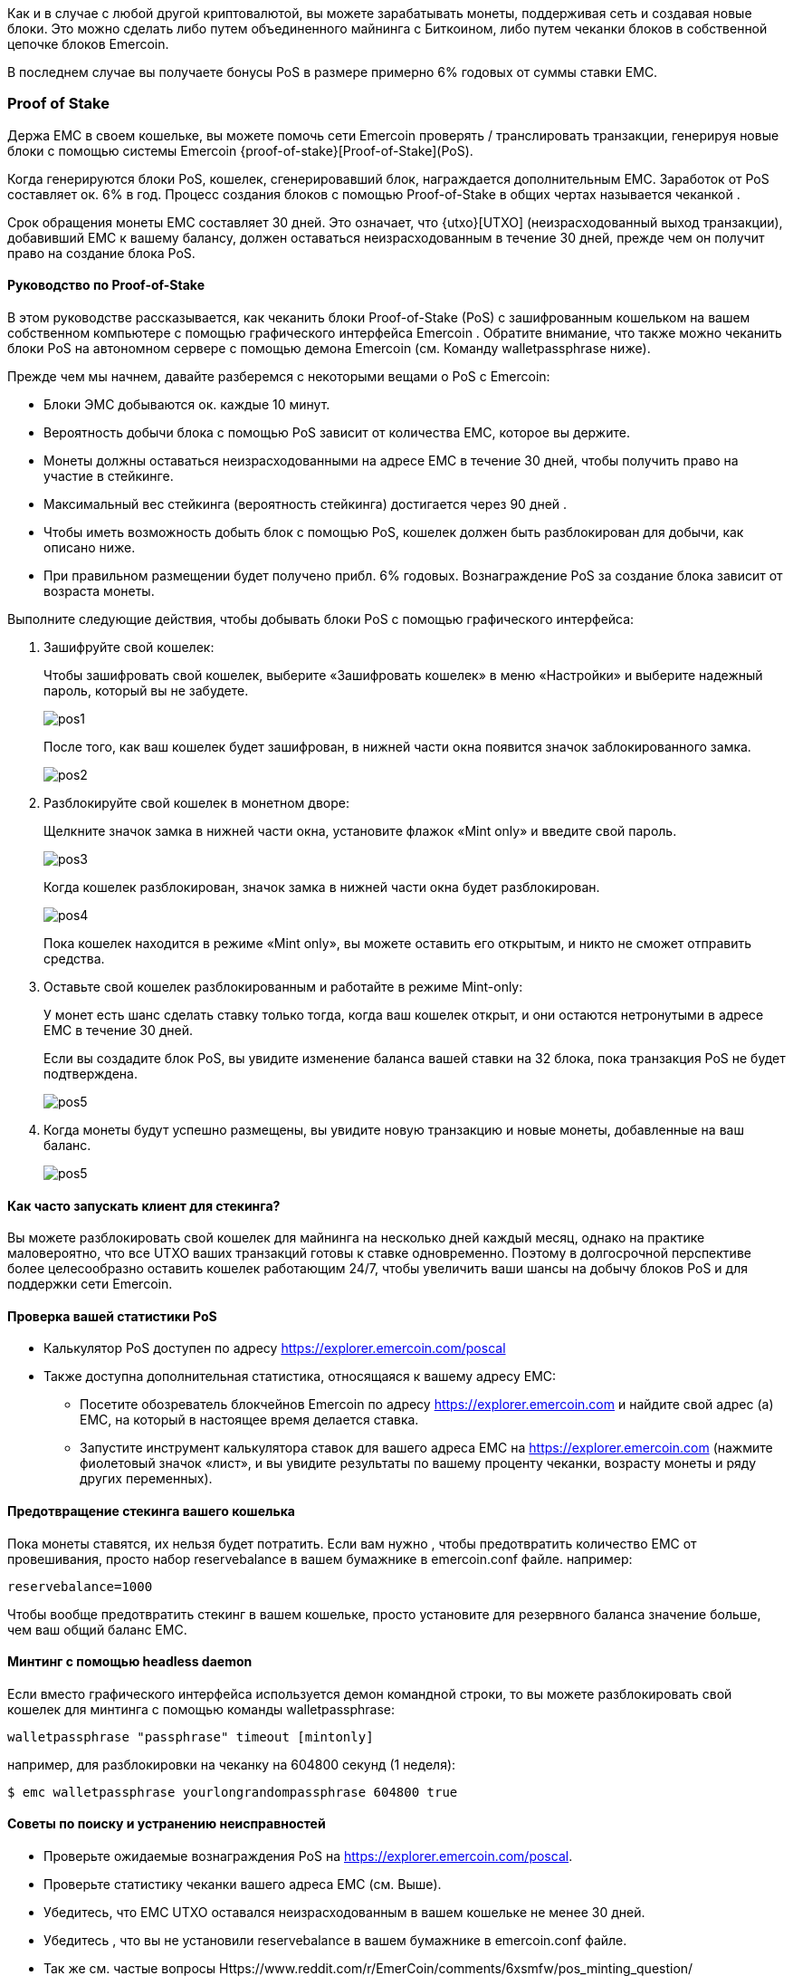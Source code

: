 Как и в случае с любой другой криптовалютой, вы можете зарабатывать монеты, поддерживая сеть и создавая новые блоки. Это можно сделать либо путем объединенного майнинга с Биткоином, либо путем чеканки блоков в собственной цепочке блоков Emercoin.

В последнем случае вы получаете бонусы PoS в размере примерно 6% годовых от суммы ставки EMC.

=== Proof of Stake

Держа EMC в своем кошельке, вы можете помочь сети Emercoin проверять / транслировать транзакции, генерируя новые блоки с помощью системы Emercoin {proof-of-stake}[Proof-of-Stake](PoS).

Когда генерируются блоки PoS, кошелек, сгенерировавший блок, награждается дополнительным EMC. Заработок от PoS составляет ок. 6% в год. Процесс создания блоков с помощью Proof-of-Stake в общих чертах называется чеканкой .

Срок обращения монеты EMC составляет 30 дней. Это означает, что {utxo}[UTXO] (неизрасходованный выход транзакции), добавивший EMC к вашему балансу, должен оставаться неизрасходованным в течение 30 дней, прежде чем он получит право на создание блока PoS.

[discrete]
==== Руководство по Proof-of-Stake

В этом руководстве рассказывается, как чеканить блоки Proof-of-Stake (PoS) с зашифрованным кошельком на вашем собственном компьютере с помощью графического интерфейса Emercoin . Обратите внимание, что также можно чеканить блоки PoS на автономном сервере с помощью демона Emercoin (см. Команду walletpassphrase ниже).

Прежде чем мы начнем, давайте разберемся с некоторыми вещами о PoS с Emercoin:

* Блоки ЭМС добываются ок. каждые 10 минут.
* Вероятность добычи блока с помощью PoS зависит от количества EMC, которое вы держите.
* Монеты должны оставаться неизрасходованными на адресе EMC в течение 30 дней, чтобы получить право на участие в стейкинге.
* Максимальный вес стейкинга (вероятность стейкинга) достигается через 90 дней .
* Чтобы иметь возможность добыть блок с помощью PoS, кошелек должен быть разблокирован для добычи, как описано ниже.
* При правильном размещении будет получено прибл. 6% годовых. Вознаграждение PoS за создание блока зависит от возраста монеты.

Выполните следующие действия, чтобы добывать блоки PoS с помощью графического интерфейса:

. Зашифруйте свой кошелек:
+
Чтобы зашифровать свой кошелек, выберите «Зашифровать кошелек» в меню «Настройки» и выберите надежный пароль, который вы не забудете.
+
image::pos1.png[]
После того, как ваш кошелек будет зашифрован, в нижней части окна появится значок заблокированного замка.
+
image::pos2.png[]

. Разблокируйте свой кошелек в монетном дворе:
+
Щелкните значок замка в нижней части окна, установите флажок «Mint only» и введите свой пароль.
+
image::pos3.png[]
Когда кошелек разблокирован, значок замка в нижней части окна будет разблокирован.
+
image::pos4.png[]
Пока кошелек находится в режиме «Mint only», вы можете оставить его открытым, и никто не сможет отправить средства.

. Оставьте свой кошелек разблокированным и работайте в режиме Mint-only:
+
У монет есть шанс сделать ставку только тогда, когда ваш кошелек открыт, и они остаются нетронутыми в адресе EMC в течение 30 дней.
+
Если вы создадите блок PoS, вы увидите изменение баланса вашей ставки на 32 блока, пока транзакция PoS не будет подтверждена.
+
image::pos5.png[]

. Когда монеты будут успешно размещены, вы увидите новую транзакцию и новые монеты, добавленные на ваш баланс.
+
image::pos5.png[]

[discrete]
==== Как часто запускать клиент для стекинга?

Вы можете разблокировать свой кошелек для майнинга на несколько дней каждый месяц, однако на практике маловероятно, что все UTXO ваших транзакций готовы к ставке одновременно. Поэтому в долгосрочной перспективе более целесообразно оставить кошелек работающим 24/7, чтобы увеличить ваши шансы на добычу блоков PoS и для поддержки сети Emercoin.

[discrete]
==== Проверка вашей статистики PoS

* Калькулятор PoS доступен по адресу https://explorer.emercoin.com/poscal
* Также доступна дополнительная статистика, относящаяся к вашему адресу EMC:
** Посетите обозреватель блокчейнов Emercoin по адресу https://explorer.emercoin.com и найдите свой адрес (а) EMC, на который в настоящее время делается ставка.
** Запустите инструмент калькулятора ставок для вашего адреса EMC на https://explorer.emercoin.com (нажмите фиолетовый значок «лист», и вы увидите результаты по вашему проценту чеканки, возрасту монеты и ряду других переменных).

[discrete]
==== Предотвращение стекинга вашего кошелька

Пока монеты ставятся, их нельзя будет потратить. Если вам нужно , чтобы предотвратить количество ЕМС от провешивания, просто набор reservebalance в вашем бумажнике в emercoin.conf файле. например:

----
reservebalance=1000
----

Чтобы вообще предотвратить стекинг в вашем кошельке, просто установите для резервного баланса значение больше, чем ваш общий баланс EMC.

[discrete]
==== Минтинг с помощью headless daemon

Если вместо графического интерфейса используется демон командной строки, то вы можете разблокировать свой кошелек для минтинга с помощью команды walletpassphrase:

----
walletpassphrase "passphrase" timeout [mintonly]
----

например, для разблокировки на чеканку на 604800 секунд (1 неделя):

----
$ emc walletpassphrase yourlongrandompassphrase 604800 true
----

[discrete]
==== Советы по поиску и устранению неисправностей

* Проверьте ожидаемые вознаграждения PoS на https://explorer.emercoin.com/poscal.
* Проверьте статистику чеканки вашего адреса EMC (см. Выше).
* Убедитесь, что EMC UTXO оставался неизрасходованным в вашем кошельке не менее 30 дней.
* Убедитесь , что вы не установили reservebalance в вашем бумажнике в emercoin.conf файле.
* Так же см. частые вопросы Https://www.reddit.com/r/EmerCoin/comments/6xsmfw/pos_minting_question/
